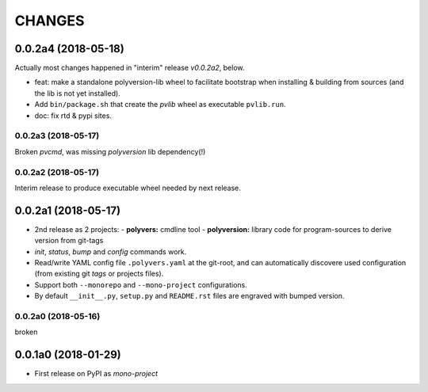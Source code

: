 =======
CHANGES
=======

0.0.2a4 (2018-05-18)
--------------------
Actually most changes happened in "interim" release `v0.0.2a2`, below.

- feat: make a standalone polyversion-lib wheel to facilitate bootstrap
  when installing & building from sources (and the lib is not yet installed).
- Add ``bin/package.sh`` that create the `pvlib` wheel as executable ``pvlib.run``.
- doc: fix rtd & pypi sites.

0.0.2a3 (2018-05-17)
~~~~~~~~~~~~~~~~~~~~
Broken `pvcmd`, was missing `polyversion` lib dependency(!)

0.0.2a2 (2018-05-17)
~~~~~~~~~~~~~~~~~~~~
Interim release to produce executable wheel needed by next release.


0.0.2a1 (2018-05-17)
--------------------
- 2nd release as 2 projects:
  - **polyvers:** cmdline tool
  - **polyversion:** library code for program-sources to derive version from git-tags
- `init`, `status`, `bump` and `config` commands work.
- Read/write YAML config file ``.polyvers.yaml`` at the git-root,
  and can automatically discovere used configuration (from existing git *tags*
  or projects files).
- Support both ``--monorepo`` and ``--mono-project`` configurations.
- By default ``__init__.py``, ``setup.py`` and ``README.rst`` files are engraved
  with bumped version.

0.0.2a0 (2018-05-16)
~~~~~~~~~~~~~~~~~~~~
broken


0.0.1a0 (2018-01-29)
--------------------
- First release on PyPI as *mono-project*
